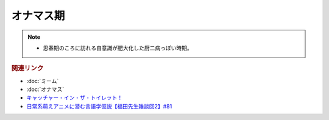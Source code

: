 オナマス期
==========================================================
.. note:: 
  * 思春期のころに訪れる自意識が肥大化した厨二病っぽい時期。

.. rubric:: 関連リンク
* :doc:`ミーム` 
* :doc:`オナマス` 
* `キャッチャー・イン・ザ・トイレット！ <https://amzn.to/3CVqitD>`_
* `日常系萌えアニメに潜む言語学仮説【福田先生雑談回2】#81`_

.. _日常系萌えアニメに潜む言語学仮説【福田先生雑談回2】#81: https://www.youtube.com/watch?v=75HsFDb3HLI
